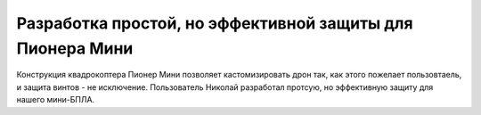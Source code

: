 Разработка простой, но эффективной защиты для Пионера Мини
====

Конструкция квадрокоптера Пионер Мини позволяет кастомизировать дрон так, как этого пожелает пользовтаель, и защита винтов - не исключение. 
Пользователь Николай разработал протсую, но эффективную защиту для нашего мини-БПЛА.
